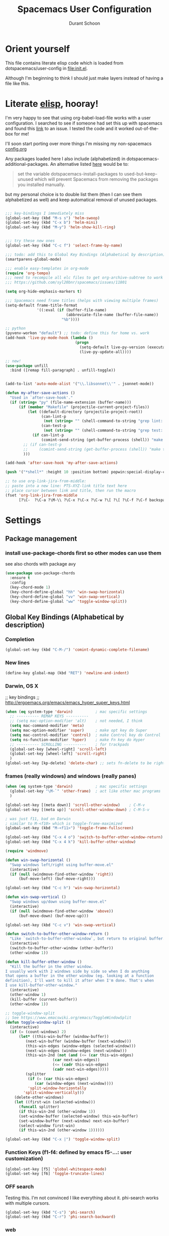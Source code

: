 #+TITLE: Spacemacs User Configuration
#+AUTHOR: Durant Schoon

* Orient yourself

This file contains literate elisp code which is loaded from
dotspacemacs/user-config in [[file:init.el]].

Although I'm beginning to think I should just make layers instead of having a
file like this.

* Literate [[https://learnxinyminutes.com/docs/elisp/][elisp]], hooray!

I'm very happy to see that using org-babel-load-file works with a user
configuration. I searched to see if someone had set this up with spacemacs and
found this [[https://github.com/syl20bnr/spacemacs/issues/7091][link]] to an issue. I tested the code and it worked out-of-the-box for
me!

I'll soon start porting over more things I'm missing my non-spacemacs [[https://github.com/durantschoon/.emacs.d/blob/master/config.org][config.org]] 

Any packages loaded here I also include (alphabetized) in
dotspacemacs-additional-packages. An alternative listed [[https://github.com/syl20bnr/spacemacs/blob/master/doc/FAQ.org#why-are-packages-installed-with-package-install-automatically-deleted-by-spacemacs-when-it-boots][here]] would be to:

#+begin_quote
set the variable dotspacemacs-install-packages to used-but-keep-unused which
will prevent Spacemacs from removing the packages you installed manually.
#+end_quote

but my personal choice is to double list them (then I can see them alphabetized
as well) and keep automatical removal of unused packages.

#+begin_src emacs-lisp

  ;;; key-bindings I immediately miss
  (global-set-key (kbd "M-s s") 'helm-swoop)
  (global-set-key (kbd "C-x b") 'helm-mini)
  (global-set-key (kbd "M-y") 'helm-show-kill-ring)


  ;;; try these new ones
  (global-set-key (kbd "C-c f") 'select-frame-by-name)

  ;;; todo: add this to Global Key Bindings (Alphabetical by description)
  (smartparens-global-mode)

  ;;; enable easy-templates in org-mode
  (require 'org-tempo)
  ;;; need to recompile all elc files to get org-archive-subtree to work
  ;;; https://github.com/syl20bnr/spacemacs/issues/11801

  (setq org-hide-emphasis-markers t)

  ;;; Spacemacs need frame titles (helps with viewing multiple frames)
  (setq-default frame-title-format
                '((:eval (if (buffer-file-name)
                             (abbreviate-file-name (buffer-file-name))
                           "%b"))))

  ;; python
  (pyvenv-workon "default") ;; todo: define this for home vs. work
  (add-hook 'live-py-mode-hook (lambda ()
                                 (progn
                                   (setq-default live-py-version (executable-find "python"))
                                   (live-py-update-all))))

  ;; new!
  (use-package unfill
    :bind ([remap fill-paragraph] . unfill-toggle))


  (add-to-list 'auto-mode-alist '("\\.libsonnet\\'" . jsonnet-mode))

  (defun my-after-save-actions ()
    "Used in `after-save-hook'."
    (if (string= "py" (file-name-extension (buffer-name)))
        (if (member "Makefile" (projectile-current-project-files))
            (let ((default-directory (projectile-project-root))
                  (can-lint-p
                   (not (string= "" (shell-command-to-string "grep lint: Makefile"))))
                  (can-test-p
                   (not (string= "" (shell-command-to-string "grep test: Makefile")))))
              (if can-lint-p
                  (comint-send-string (get-buffer-process (shell)) "make lint\n")))
          ;; (if can-test-p
          ;;     (comint-send-string (get-buffer-process (shell)) "make test\n"))
          )))

  (add-hook 'after-save-hook 'my-after-save-actions)

  (push '("*shell*" :height 10 :position bottom) popwin:special-display-config)

  ;; to use org-link-jira-from-middle:
  ;; paste into a new line: PTS-XYZ-link title text here
  ;; place cursor between link and title, then run the macro
  (fset 'org-link-jira-from-middle
        [?\C-  ?\C-a ?\M-\\ ?\C-x ?\C-x ?\C-w ?\[ ?\[ ?\C-f ?\C-f backspace ?\C-b ?\C-y ?\C-  ?\M-b ?\M-b ?\C-w ?\C-y ?\C-f ?\[ ?\C-y ?\C-f ?\] ?\C-a tab])

#+end_src

* Settings
** Package management
*** install use-package-chords first so other modes can use them

see also chords with package avy

#+BEGIN_SRC emacs-lisp
  (use-package use-package-chords
    :ensure t
    :config
    (key-chord-mode 1)
    (key-chord-define-global "hh" 'win-swap-horizontal)
    (key-chord-define-global "vv" 'win-swap-vertical)
    (key-chord-define-global "ww" 'toggle-window-split))
#+END_SRC
** Global Key Bindings (Alphabetical by description)
*** Completion
    #+BEGIN_SRC emacs-lisp
      (global-set-key (kbd "C-M-/") 'comint-dynamic-complete-filename)
    #+END_SRC
*** New lines
    #+BEGIN_SRC emacs-lisp
      (define-key global-map (kbd "RET") 'newline-and-indent)
    #+END_SRC

*** Darwin, OS X

    ;; key bindings
    ;; http://ergoemacs.org/emacs/emacs_hyper_super_keys.html

    #+BEGIN_SRC emacs-lisp
      (when (eq system-type 'darwin)          ; mac specific settings
        ;; ---------- REMAP KEYS ----------
        ;; (setq mac-option-modifier 'alt)    ; not needed, I think
        (setq mac-command-modifier 'meta)
        (setq mac-option-modifier 'super)     ; make opt key do Super
        (setq mac-control-modifier 'control)  ; make Control key do Control
        (setq ns-function-modifier 'hyper)    ; make Fn key do Hyper
        ;; ---------- SCROLLING ----------    ; for trackpads
        (global-set-key [wheel-right] 'scroll-left)
        (global-set-key [wheel-left] 'scroll-right)
        )
      (global-set-key [kp-delete] 'delete-char) ;; sets fn-delete to be right-delete
    #+END_SRC

*** frames (really windows) and windows (really panes)

    #+BEGIN_SRC emacs-lisp
      (when (eq system-type 'darwin)          ; mac specific settings
        (global-set-key "\M-`" 'other-frame)  ; act like other mac programs
        )

      (global-set-key [(meta down)] 'scroll-other-window)    ; C-M-v
      (global-set-key [(meta up)] 'scroll-other-window-down) ; C-M-S-v

      ; was just f11, bad on Darwin
      ; similar to M-<f10> which is toggle-frame-maximized
      (global-set-key (kbd "M-<f11>") 'toggle-frame-fullscreen)

      (global-set-key (kbd "C-x 4 o") 'switch-to-buffer-other-window-return)
      (global-set-key (kbd "C-x 4 k") 'kill-buffer-other-window)

      (require 'windmove)

      (defun win-swap-horizontal ()
        "Swap windows left/right using buffer-move.el"
        (interactive)
        (if (null (windmove-find-other-window 'right))
            (buf-move-left) (buf-move-right)))

      (global-set-key (kbd "C-c h") 'win-swap-horizontal)

      (defun win-swap-vertical ()
        "Swap windows up/down using buffer-move.el"
        (interactive)
        (if (null (windmove-find-other-window 'above))
            (buf-move-down) (buf-move-up)))

      (global-set-key (kbd "C-c v") 'win-swap-vertical)

      (defun switch-to-buffer-other-window-return ()
        "Like `switch-to-buffer-other-window`, but return to original buffer."
        (interactive)
        (switch-to-buffer-other-window (other-buffer))
        (other-window 1))

      (defun kill-buffer-other-window ()
        "Kill the buffer in the other window.
      I usually work with 2 windows side by side so when I do anything
      that opens a buffer in the other window (eg. looking at a function
      definition), I'll want to kill it after when I'm done. That's when
      I use kill-buffer-other-window."
        (interactive)
        (other-window 1)
        (kill-buffer (current-buffer))
        (other-window 1))

      ;; toggle-window-split
      ;; See https://www.emacswiki.org/emacs/ToggleWindowSplit
      (defun toggle-window-split ()
        (interactive)
        (if (= (count-windows) 2)
            (let* ((this-win-buffer (window-buffer))
               (next-win-buffer (window-buffer (next-window)))
               (this-win-edges (window-edges (selected-window)))
               (next-win-edges (window-edges (next-window)))
               (this-win-2nd (not (and (<= (car this-win-edges)
                           (car next-win-edges))
                           (<= (cadr this-win-edges)
                           (cadr next-win-edges)))))
               (splitter
                (if (= (car this-win-edges)
                   (car (window-edges (next-window))))
                'split-window-horizontally
              'split-window-vertically)))
          (delete-other-windows)
          (let ((first-win (selected-window)))
            (funcall splitter)
            (if this-win-2nd (other-window 1))
            (set-window-buffer (selected-window) this-win-buffer)
            (set-window-buffer (next-window) next-win-buffer)
            (select-window first-win)
            (if this-win-2nd (other-window 1))))))

      (global-set-key (kbd "C-x |") 'toggle-window-split)
        #+END_SRC

*** Function Keys (f1-f4: defined by emacs f5-...: user customization)

    #+BEGIN_SRC emacs-lisp
      (global-set-key [f5] 'global-whitespace-mode)
      (global-set-key [f6] 'toggle-truncate-lines)
    #+END_SRC

*** OFF search

    Testing this. I'm not convinced I like everything about it.
    phi-search works with multiple cursors.

    #+BEGIN_SRC emacs-lisp :tangle no
      (global-set-key (kbd "C-s") 'phi-search)
      (global-set-key (kbd "C-r") 'phi-search-backward)
    #+END_SRC

*** web

    #+BEGIN_SRC emacs-lisp
      (global-set-key (kbd "C-c o") 'browse-url-at-point) ; like "o"pen
    #+END_SRC

*** web development

    #+BEGIN_SRC emacs-lisp
      (global-set-key (kbd "H-o") 'browse-url-of-buffer) ; like "o"pen
    #+END_SRC

*** zap-up-to-char
    
    From [[https://www.emacswiki.org/emacs/ZapUpToChar][ZapUpToChar]] (replaces zap-to-char so it doesn't zap the char itself)

    #+BEGIN_SRC emacs-lisp
      (defadvice zap-to-char (after my-zap-to-char-advice (arg char) activate)
        "Kill up to the ARG'th occurence of CHAR, and leave CHAR. If
        you are deleting forward, the CHAR is replaced and the point is
        put before CHAR"
        (insert char)
        (if (< 0 arg) (forward-char -1)))
    #+END_SRC

* Modes (Alphabetical)
** Avy (newer version of ace-jump-mode)

   Try chords with avy.

#+BEGIN_SRC emacs-lisp
  (use-package avy
    :ensure t
    :chords (("jj" . avy-goto-char)   ; type the character rapidly
             ("jk" . avy-goto-char-2) ; type the first 2 characters rapidly
             ("jl" . avy-goto-line)
             ("jw" . avy-goto-word-1) ; type 1st char for beginnings of words
             ))
#+END_SRC

   Just for my notes, if I don't like this, I can try the suggested
   bindings with this:

#+BEGIN_SRC emacs-lisp :tangle no
  (use-package avy
    :bind (("C-:" . avy-goto-char)    ; conflicts with helm-company
           ("C-'" . avy-goto-char-2)
           ("M-g f" . avy-goto-line)
           ))
#+END_SRC

** Buffer move

#+BEGIN_SRC emacs-lisp
  (use-package buffer-move
    :ensure t
    :bind (("<C-s-up>"    . buf-move-up) ; Control-super-up
           ("<C-s-down>"  . buf-move-down)
           ("<C-s-left>"  . buf-move-left)
           ("<C-s-right>" . buf-move-right)))
#+END_SRC

** Expand Region

#+BEGIN_SRC emacs-lisp
  (use-package expand-region
    :ensure t
    :bind ("C-=" . er/expand-region))
#+END_SRC
** Multiple Cursors

   For some reason I need to require 'cl. Some of the mc libraries
   require 'cl-lib, but that doesn't seem to be enough.

   Refer to the [[https://github.com/magnars/multiple-cursors.el][source]] for examples.

   #+begin_src emacs-lisp
     (use-package multiple-cursors
       :ensure t
       :init
       (require 'cl)
       :bind (("C-S-c C-S-c" . mc/edit-lines)
              ("C->"         . mc/mark-next-like-this)
              ("C-<"         . mc/mark-previous-like-this)
              ("C-c C-<"     . mc/mark-all-like-this)
              ("C-!"         . mc/mark-next-symbol-like-this)
              ("s-r"         . mc/mark-all-in-region)
              ("s-d"         . mc/mark-all-dwim)))
   #+end_src

   "s-d" is super-d (I've bound super to option)

   Special:

   mc/mark-sgml-tag-pair: Mark the current opening and closing tag.
                          Also try mc/mark-all-like-this-dwim in a tag

   Mark the region, then
   mc/edit-beginnings-of-lines

   mc/insert-numbers: Insert increasing numbers for each cursor, top to bottom.
                      mv/i-n
   mc/insert-letters: Insert increasing letters for each cursor, top to bottom.
                      mv/i-l

*** To use:

**** replacing the same word

     If you have

     print "foo", foo, a third time foo
     here is foo on the next line
     and on line 3, here is foo too

     You can change foo in the first line and the next foo to bar:
     1. Select the first foo in a region (move to 1st f, C-space, M-f)
     2. C-> (to start multiple-cursors)
     3. type "bar"
     4. C-g or <return> to end

     You can change foo in the first two lines only:
     1. select the firs two lines only
     2. s-r (for mc/mark-all-in-region)
     3. type bar
     4. return

**** replacing a similar pattern of symbols

     If you have

     foo: one
     barr: two
     bazzz: three
     quux: four

     You can select ": " and mc/mark-all-like-this or s-d for
     mc/mark-all-dwim, then start typing (you'll need to retype ": "
     or you can kill and yank it back, first thing if you want to keep
     it).

     While editing, you can use C-' to hide all non-edited text

     test: this is extra text, not to be modified

* Run Last

  Open file work_init.el or home_init.el depending on which computer
  I'm on. Since they don't belong in my repo they are listed in my
  .gitignore file.

  I use these files to open default files and set the initial window
  size.

  #+BEGIN_SRC emacs-lisp
    (setq locations '("home" "work"))
    (dolist (loc locations)
      (let ((init-file (concat "~/.spacemacs.d/" (concat loc "_init.el"))))
        (if (file-exists-p init-file)
            (progn
              (message (concat "loading " init-file))
              (load init-file)))))
  #+END_SRC
